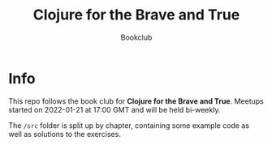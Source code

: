 #+title: Clojure for the Brave and True
#+subtitle: Bookclub

* Info
  This repo follows the book club for *Clojure for the Brave and True*.
  Meetups started on 2022-01-21 at 17:00 GMT and will be held bi-weekly.

  The =/src= folder is split up by chapter, containing some example code as well
  as solutions to the exercises.
